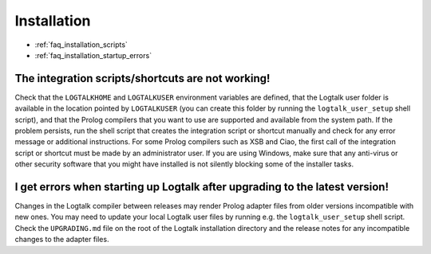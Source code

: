 ..
   This file is part of Logtalk <https://logtalk.org/>
   SPDX-FileCopyrightText: 1998-2025 Paulo Moura <pmoura@logtalk.org>
   SPDX-License-Identifier: Apache-2.0

   Licensed under the Apache License, Version 2.0 (the "License");
   you may not use this file except in compliance with the License.
   You may obtain a copy of the License at

       http://www.apache.org/licenses/LICENSE-2.0

   Unless required by applicable law or agreed to in writing, software
   distributed under the License is distributed on an "AS IS" BASIS,
   WITHOUT WARRANTIES OR CONDITIONS OF ANY KIND, either express or implied.
   See the License for the specific language governing permissions and
   limitations under the License.


.. _faq_installation:

Installation
============

* :ref:`faq_installation_scripts`
* :ref:`faq_installation_startup_errors`


.. _faq_installation_scripts:

The integration scripts/shortcuts are not working!
--------------------------------------------------

Check that the ``LOGTALKHOME`` and ``LOGTALKUSER`` environment
variables are defined, that the Logtalk user folder is available in
the location pointed by ``LOGTALKUSER`` (you can create this folder
by running the ``logtalk_user_setup`` shell script), and that the Prolog
compilers that you want to use are supported and available from the
system path. If the problem persists, run the shell script that
creates the integration script or shortcut manually and check for any
error message or additional instructions. For some Prolog compilers
such as XSB and Ciao, the first call of the integration script or
shortcut must be made by an administrator user. If you are using
Windows, make sure that any anti-virus or other security software
that you might have installed is not silently blocking some of the
installer tasks.

.. _faq_installation_startup_errors:

I get errors when starting up Logtalk after upgrading to the latest version!
----------------------------------------------------------------------------

Changes in the Logtalk compiler between releases may render Prolog
adapter files from older versions incompatible with new ones. You may
need to update your local Logtalk user files by running e.g. the
``logtalk_user_setup`` shell script. Check the ``UPGRADING.md`` file
on the root of the Logtalk installation directory and the release
notes for any incompatible changes to the adapter files.

